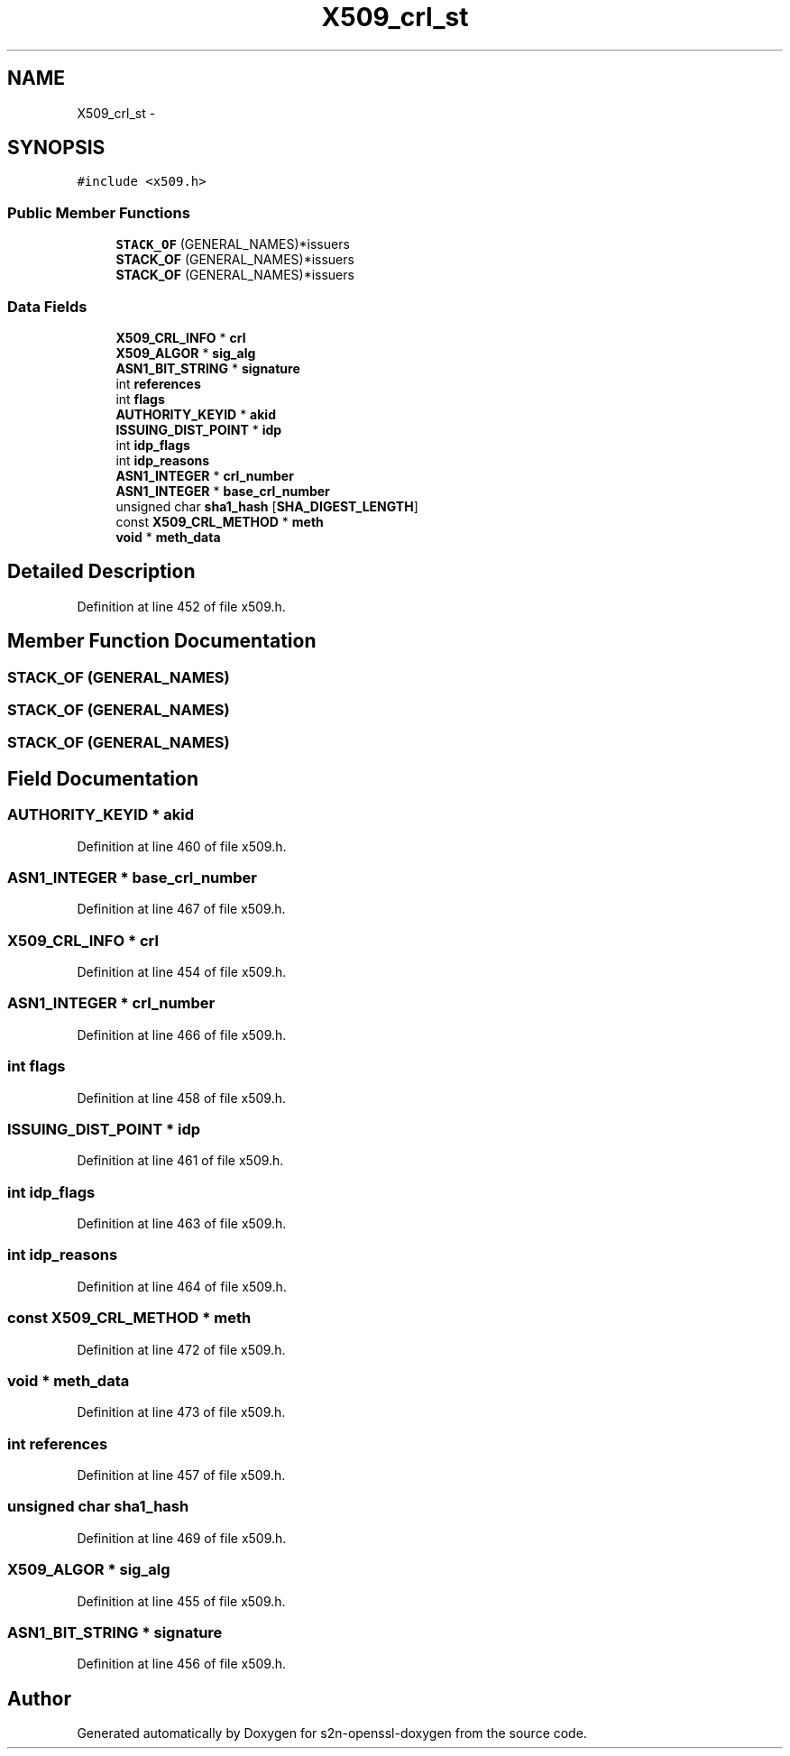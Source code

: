 .TH "X509_crl_st" 3 "Thu Jun 30 2016" "s2n-openssl-doxygen" \" -*- nroff -*-
.ad l
.nh
.SH NAME
X509_crl_st \- 
.SH SYNOPSIS
.br
.PP
.PP
\fC#include <x509\&.h>\fP
.SS "Public Member Functions"

.in +1c
.ti -1c
.RI "\fBSTACK_OF\fP (GENERAL_NAMES)*issuers"
.br
.ti -1c
.RI "\fBSTACK_OF\fP (GENERAL_NAMES)*issuers"
.br
.ti -1c
.RI "\fBSTACK_OF\fP (GENERAL_NAMES)*issuers"
.br
.in -1c
.SS "Data Fields"

.in +1c
.ti -1c
.RI "\fBX509_CRL_INFO\fP * \fBcrl\fP"
.br
.ti -1c
.RI "\fBX509_ALGOR\fP * \fBsig_alg\fP"
.br
.ti -1c
.RI "\fBASN1_BIT_STRING\fP * \fBsignature\fP"
.br
.ti -1c
.RI "int \fBreferences\fP"
.br
.ti -1c
.RI "int \fBflags\fP"
.br
.ti -1c
.RI "\fBAUTHORITY_KEYID\fP * \fBakid\fP"
.br
.ti -1c
.RI "\fBISSUING_DIST_POINT\fP * \fBidp\fP"
.br
.ti -1c
.RI "int \fBidp_flags\fP"
.br
.ti -1c
.RI "int \fBidp_reasons\fP"
.br
.ti -1c
.RI "\fBASN1_INTEGER\fP * \fBcrl_number\fP"
.br
.ti -1c
.RI "\fBASN1_INTEGER\fP * \fBbase_crl_number\fP"
.br
.ti -1c
.RI "unsigned char \fBsha1_hash\fP [\fBSHA_DIGEST_LENGTH\fP]"
.br
.ti -1c
.RI "const \fBX509_CRL_METHOD\fP * \fBmeth\fP"
.br
.ti -1c
.RI "\fBvoid\fP * \fBmeth_data\fP"
.br
.in -1c
.SH "Detailed Description"
.PP 
Definition at line 452 of file x509\&.h\&.
.SH "Member Function Documentation"
.PP 
.SS "STACK_OF (GENERAL_NAMES)"

.SS "STACK_OF (GENERAL_NAMES)"

.SS "STACK_OF (GENERAL_NAMES)"

.SH "Field Documentation"
.PP 
.SS "\fBAUTHORITY_KEYID\fP * akid"

.PP
Definition at line 460 of file x509\&.h\&.
.SS "\fBASN1_INTEGER\fP * base_crl_number"

.PP
Definition at line 467 of file x509\&.h\&.
.SS "\fBX509_CRL_INFO\fP * crl"

.PP
Definition at line 454 of file x509\&.h\&.
.SS "\fBASN1_INTEGER\fP * crl_number"

.PP
Definition at line 466 of file x509\&.h\&.
.SS "int flags"

.PP
Definition at line 458 of file x509\&.h\&.
.SS "\fBISSUING_DIST_POINT\fP * idp"

.PP
Definition at line 461 of file x509\&.h\&.
.SS "int idp_flags"

.PP
Definition at line 463 of file x509\&.h\&.
.SS "int idp_reasons"

.PP
Definition at line 464 of file x509\&.h\&.
.SS "const \fBX509_CRL_METHOD\fP * meth"

.PP
Definition at line 472 of file x509\&.h\&.
.SS "\fBvoid\fP * meth_data"

.PP
Definition at line 473 of file x509\&.h\&.
.SS "int references"

.PP
Definition at line 457 of file x509\&.h\&.
.SS "unsigned char sha1_hash"

.PP
Definition at line 469 of file x509\&.h\&.
.SS "\fBX509_ALGOR\fP * sig_alg"

.PP
Definition at line 455 of file x509\&.h\&.
.SS "\fBASN1_BIT_STRING\fP * signature"

.PP
Definition at line 456 of file x509\&.h\&.

.SH "Author"
.PP 
Generated automatically by Doxygen for s2n-openssl-doxygen from the source code\&.
